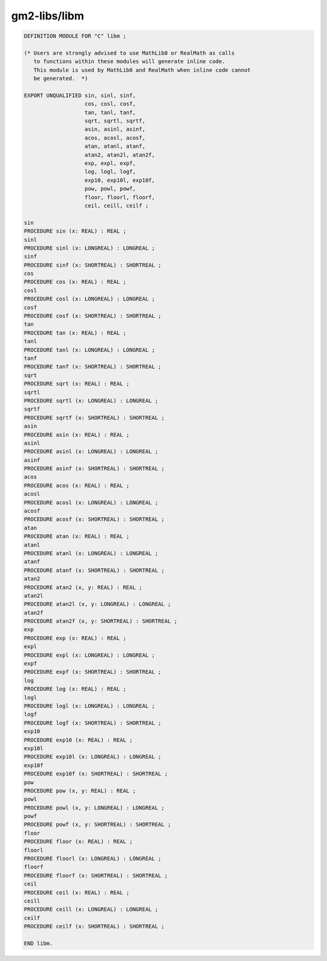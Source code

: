 .. _gm2-libs-libm:

gm2-libs/libm
^^^^^^^^^^^^^

.. code-block:: modula2

  DEFINITION MODULE FOR "C" libm ;

  (* Users are strongly advised to use MathLib0 or RealMath as calls
     to functions within these modules will generate inline code.
     This module is used by MathLib0 and RealMath when inline code cannot
     be generated.  *)

  EXPORT UNQUALIFIED sin, sinl, sinf,
                     cos, cosl, cosf,
                     tan, tanl, tanf,
                     sqrt, sqrtl, sqrtf,
                     asin, asinl, asinf,
                     acos, acosl, acosf,
                     atan, atanl, atanf,
                     atan2, atan2l, atan2f,
                     exp, expl, expf,
                     log, logl, logf,
                     exp10, exp10l, exp10f,
                     pow, powl, powf,
                     floor, floorl, floorf,
                     ceil, ceill, ceilf ;

  sin
  PROCEDURE sin (x: REAL) : REAL ;
  sinl
  PROCEDURE sinl (x: LONGREAL) : LONGREAL ;
  sinf
  PROCEDURE sinf (x: SHORTREAL) : SHORTREAL ;
  cos
  PROCEDURE cos (x: REAL) : REAL ;
  cosl
  PROCEDURE cosl (x: LONGREAL) : LONGREAL ;
  cosf
  PROCEDURE cosf (x: SHORTREAL) : SHORTREAL ;
  tan
  PROCEDURE tan (x: REAL) : REAL ;
  tanl
  PROCEDURE tanl (x: LONGREAL) : LONGREAL ;
  tanf
  PROCEDURE tanf (x: SHORTREAL) : SHORTREAL ;
  sqrt
  PROCEDURE sqrt (x: REAL) : REAL ;
  sqrtl
  PROCEDURE sqrtl (x: LONGREAL) : LONGREAL ;
  sqrtf
  PROCEDURE sqrtf (x: SHORTREAL) : SHORTREAL ;
  asin
  PROCEDURE asin (x: REAL) : REAL ;
  asinl
  PROCEDURE asinl (x: LONGREAL) : LONGREAL ;
  asinf
  PROCEDURE asinf (x: SHORTREAL) : SHORTREAL ;
  acos
  PROCEDURE acos (x: REAL) : REAL ;
  acosl
  PROCEDURE acosl (x: LONGREAL) : LONGREAL ;
  acosf
  PROCEDURE acosf (x: SHORTREAL) : SHORTREAL ;
  atan
  PROCEDURE atan (x: REAL) : REAL ;
  atanl
  PROCEDURE atanl (x: LONGREAL) : LONGREAL ;
  atanf
  PROCEDURE atanf (x: SHORTREAL) : SHORTREAL ;
  atan2
  PROCEDURE atan2 (x, y: REAL) : REAL ;
  atan2l
  PROCEDURE atan2l (x, y: LONGREAL) : LONGREAL ;
  atan2f
  PROCEDURE atan2f (x, y: SHORTREAL) : SHORTREAL ;
  exp
  PROCEDURE exp (x: REAL) : REAL ;
  expl
  PROCEDURE expl (x: LONGREAL) : LONGREAL ;
  expf
  PROCEDURE expf (x: SHORTREAL) : SHORTREAL ;
  log
  PROCEDURE log (x: REAL) : REAL ;
  logl
  PROCEDURE logl (x: LONGREAL) : LONGREAL ;
  logf
  PROCEDURE logf (x: SHORTREAL) : SHORTREAL ;
  exp10
  PROCEDURE exp10 (x: REAL) : REAL ;
  exp10l
  PROCEDURE exp10l (x: LONGREAL) : LONGREAL ;
  exp10f
  PROCEDURE exp10f (x: SHORTREAL) : SHORTREAL ;
  pow
  PROCEDURE pow (x, y: REAL) : REAL ;
  powl
  PROCEDURE powl (x, y: LONGREAL) : LONGREAL ;
  powf
  PROCEDURE powf (x, y: SHORTREAL) : SHORTREAL ;
  floor
  PROCEDURE floor (x: REAL) : REAL ;
  floorl
  PROCEDURE floorl (x: LONGREAL) : LONGREAL ;
  floorf
  PROCEDURE floorf (x: SHORTREAL) : SHORTREAL ;
  ceil
  PROCEDURE ceil (x: REAL) : REAL ;
  ceill
  PROCEDURE ceill (x: LONGREAL) : LONGREAL ;
  ceilf
  PROCEDURE ceilf (x: SHORTREAL) : SHORTREAL ;

  END libm.

